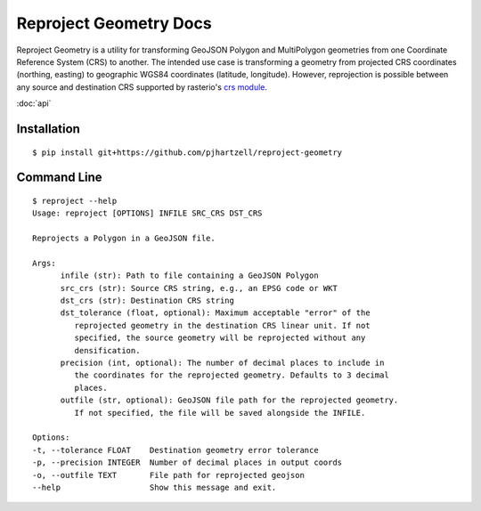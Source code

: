 
.. Reproject geometry documentation master file, created by
   sphinx-quickstart on Sun Jul 17 08:44:37 2022.
   You can adapt this file completely to your liking, but it should at least
   contain the root `toctree` directive.

Reproject Geometry Docs
==============================================

Reproject Geometry is a utility for transforming GeoJSON Polygon and MultiPolygon 
geometries from one Coordinate Reference System (CRS) to another. The intended use
case is transforming a geometry from projected CRS coordinates (northing, easting)
to geographic WGS84 coordinates (latitude, longitude). However, reprojection is
possible between any source and destination CRS supported by rasterio's `crs 
module <https://rasterio.readthedocs.io/en/latest/api/rasterio.crs.html>`_.

:doc:`api`

Installation
------------

::

   $ pip install git+https://github.com/pjhartzell/reproject-geometry

Command Line
------------

::

   $ reproject --help
   Usage: reproject [OPTIONS] INFILE SRC_CRS DST_CRS

   Reprojects a Polygon in a GeoJSON file.

   Args:
         infile (str): Path to file containing a GeoJSON Polygon
         src_crs (str): Source CRS string, e.g., an EPSG code or WKT
         dst_crs (str): Destination CRS string
         dst_tolerance (float, optional): Maximum acceptable "error" of the
            reprojected geometry in the destination CRS linear unit. If not
            specified, the source geometry will be reprojected without any
            densification.
         precision (int, optional): The number of decimal places to include in
            the coordinates for the reprojected geometry. Defaults to 3 decimal
            places.
         outfile (str, optional): GeoJSON file path for the reprojected geometry.
            If not specified, the file will be saved alongside the INFILE.

   Options:
   -t, --tolerance FLOAT    Destination geometry error tolerance
   -p, --precision INTEGER  Number of decimal places in output coords
   -o, --outfile TEXT       File path for reprojected geojson
   --help                   Show this message and exit.

